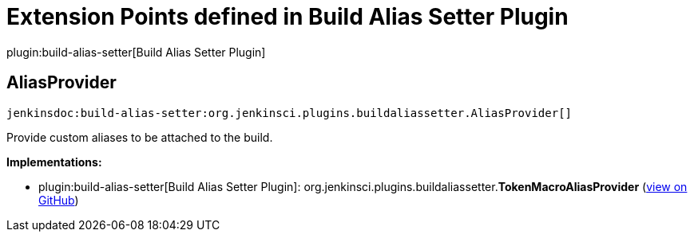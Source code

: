 = Extension Points defined in Build Alias Setter Plugin

plugin:build-alias-setter[Build Alias Setter Plugin]

== AliasProvider
`jenkinsdoc:build-alias-setter:org.jenkinsci.plugins.buildaliassetter.AliasProvider[]`

+++ Provide custom aliases to be attached to the build.+++


**Implementations:**

* plugin:build-alias-setter[Build Alias Setter Plugin]: org.+++<wbr/>+++jenkinsci.+++<wbr/>+++plugins.+++<wbr/>+++buildaliassetter.+++<wbr/>+++**TokenMacroAliasProvider** (link:https://github.com/jenkinsci/build-alias-setter-plugin/search?q=TokenMacroAliasProvider&type=Code[view on GitHub])

